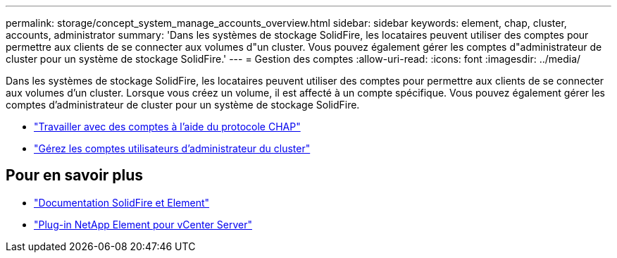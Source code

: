 ---
permalink: storage/concept_system_manage_accounts_overview.html 
sidebar: sidebar 
keywords: element, chap, cluster, accounts, administrator 
summary: 'Dans les systèmes de stockage SolidFire, les locataires peuvent utiliser des comptes pour permettre aux clients de se connecter aux volumes d"un cluster. Vous pouvez également gérer les comptes d"administrateur de cluster pour un système de stockage SolidFire.' 
---
= Gestion des comptes
:allow-uri-read: 
:icons: font
:imagesdir: ../media/


[role="lead"]
Dans les systèmes de stockage SolidFire, les locataires peuvent utiliser des comptes pour permettre aux clients de se connecter aux volumes d'un cluster. Lorsque vous créez un volume, il est affecté à un compte spécifique. Vous pouvez également gérer les comptes d'administrateur de cluster pour un système de stockage SolidFire.

* link:task_data_manage_accounts_work_with_accounts_task.html["Travailler avec des comptes à l'aide du protocole CHAP"]
* link:concept_system_manage_manage_cluster_administrator_users.html["Gérez les comptes utilisateurs d'administrateur du cluster"]




== Pour en savoir plus

* https://docs.netapp.com/us-en/element-software/index.html["Documentation SolidFire et Element"]
* https://docs.netapp.com/us-en/vcp/index.html["Plug-in NetApp Element pour vCenter Server"^]


